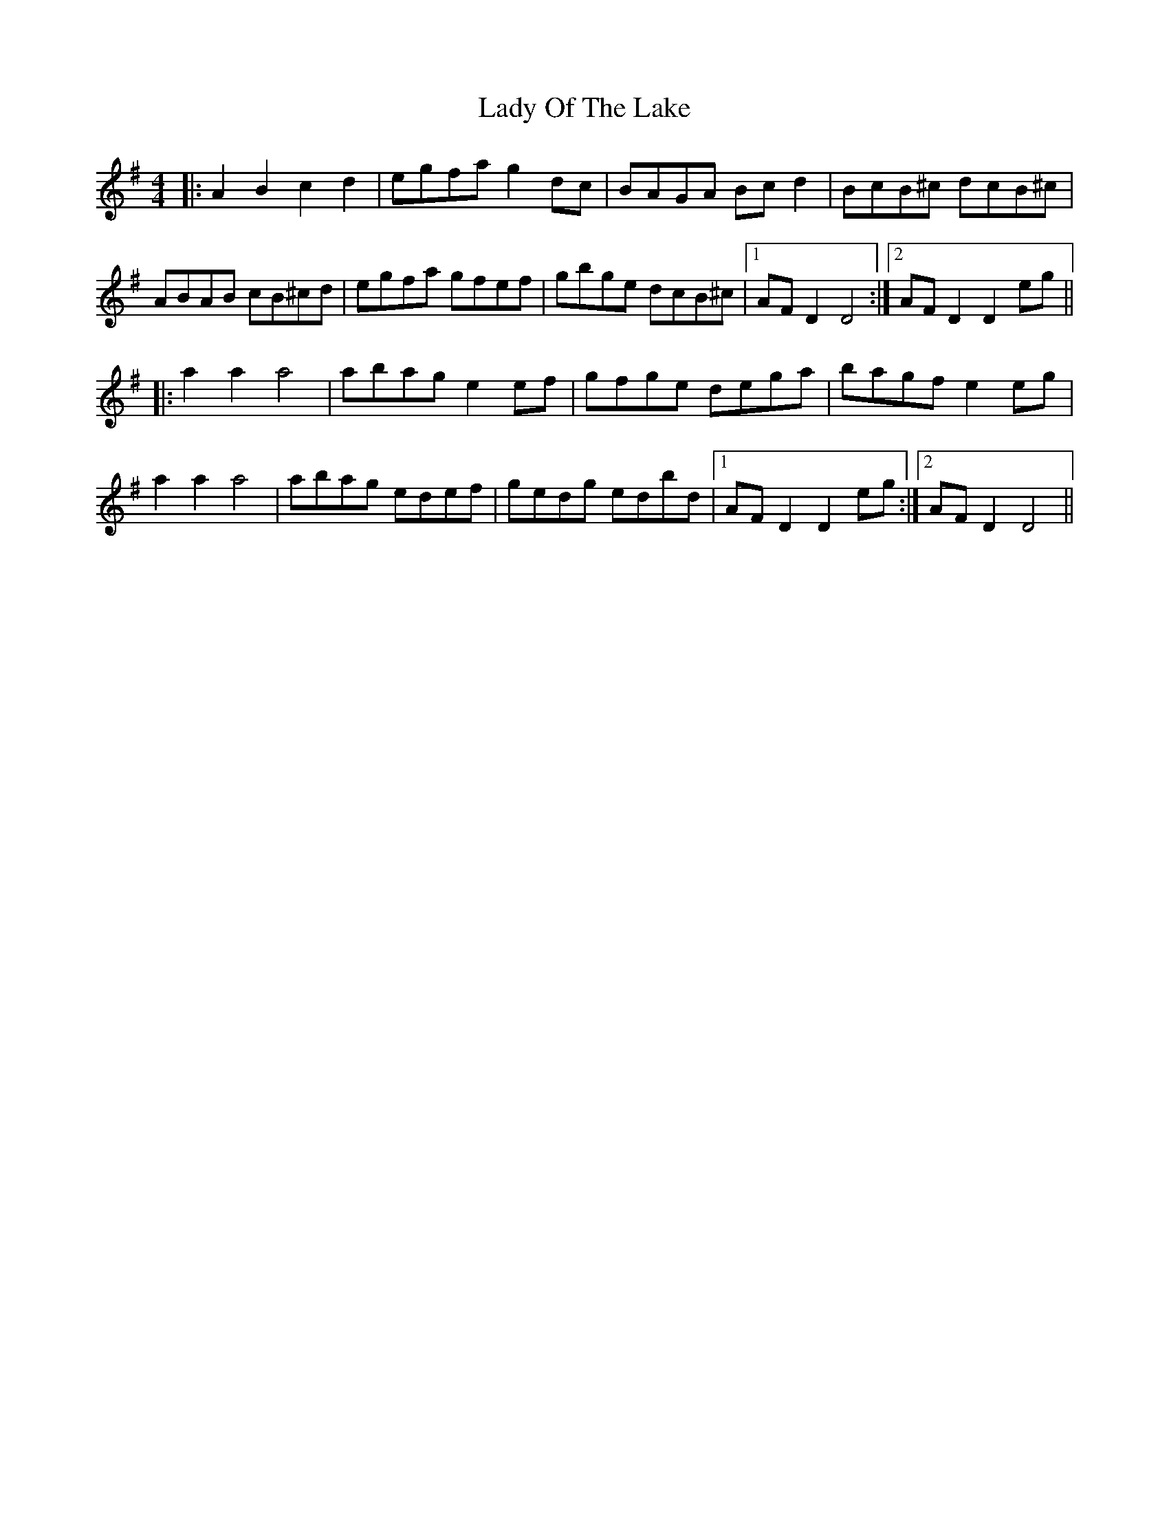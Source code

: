 X: 22594
T: Lady Of The Lake
R: reel
M: 4/4
K: Dmixolydian
|:A2B2 c2d2|egfa g2 dc|BAGA Bcd2|BcB^c dcB^c|
ABAB cB^cd|egfa gfef|gbge dcB^c|1 AFD2 D4:|2 AFD2 D2 eg||
|:a2 a2 a4|abag e2 ef|gfge dega|bagf e2 eg|
a2 a2 a4|abag edef|gedg edbd|1 AFD2 D2 eg:|2 AFD2 D4||

